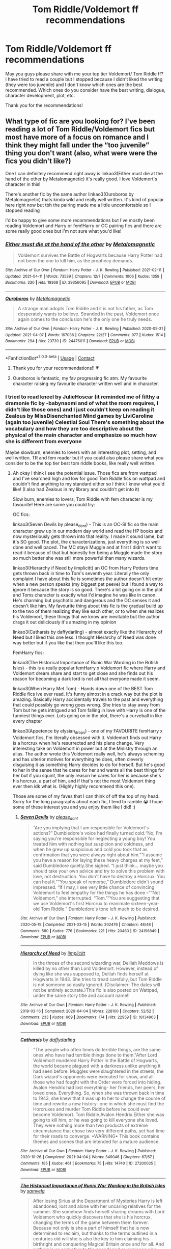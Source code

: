 #+TITLE: Tom Riddle/Voldemort ff recommendations

* Tom Riddle/Voldemort ff recommendations
:PROPERTIES:
:Author: Belle2428
:Score: 2
:DateUnix: 1619140756.0
:DateShort: 2021-Apr-23
:FlairText: Recommendation
:END:
May you guys please share with me your top tier Voldemort/ Tom Riddle ff? I have tried to read a couple but I stopped because I didn't liked the writing (they were too juvenile) and I don't know which ones are the best recommended. Which ones do you consider have the best writing, dialogue, character development, plot, etc.

Thank you for the recommendations!


** What type of fic are you looking for? I've been reading a lot of Tom Riddle/Voldemort fics but most have more of a focus on romance and I think they might fall under the “too juvenile” thing you don't want (also, what were were the fics you didn't like?)

One I can definitely recommend right away is linkao3(Either must die at the hand of the other by Metalomagnetic) it's really good. I love Voldemort's character in this!

There's another fic by the same author linkao3(Ouroboros by Metalomagnetic) thats kinda wild and really well written. It's kind of popular here right now but tbh the pairing made me a little uncomfortable so I stopped reading

I'd be happy to give some more recommendations but I've mostly been reading Voldemort and Harry or fem!Harry or OC pairing fics and there are some really good ones but I'm not sure what you'd like!
:PROPERTIES:
:Author: squib27
:Score: 6
:DateUnix: 1619148278.0
:DateShort: 2021-Apr-23
:END:

*** [[https://archiveofourown.org/works/29356095][*/Either must die at the hand of the other/*]] by [[https://www.archiveofourown.org/users/Metalomagnetic/pseuds/Metalomagnetic][/Metalomagnetic/]]

#+begin_quote
  Voldemort survives the Battle of Hogwarts because Harry Potter had not been the one to kill him, as the prophecy demands.
#+end_quote

^{/Site/:} ^{Archive} ^{of} ^{Our} ^{Own} ^{*|*} ^{/Fandom/:} ^{Harry} ^{Potter} ^{-} ^{J.} ^{K.} ^{Rowling} ^{*|*} ^{/Published/:} ^{2021-02-11} ^{*|*} ^{/Updated/:} ^{2021-04-11} ^{*|*} ^{/Words/:} ^{73539} ^{*|*} ^{/Chapters/:} ^{12/?} ^{*|*} ^{/Comments/:} ^{1006} ^{*|*} ^{/Kudos/:} ^{1359} ^{*|*} ^{/Bookmarks/:} ^{330} ^{*|*} ^{/Hits/:} ^{19368} ^{*|*} ^{/ID/:} ^{29356095} ^{*|*} ^{/Download/:} ^{[[https://archiveofourown.org/downloads/29356095/Either%20must%20die%20at%20the.epub?updated_at=1618271016][EPUB]]} ^{or} ^{[[https://archiveofourown.org/downloads/29356095/Either%20must%20die%20at%20the.mobi?updated_at=1618271016][MOBI]]}

--------------

[[https://archiveofourown.org/works/24476011][*/Ouroboros/*]] by [[https://www.archiveofourown.org/users/Metalomagnetic/pseuds/Metalomagnetic][/Metalomagnetic/]]

#+begin_quote
  A strange man adopts Tom Riddle and it is not his father, as Tom desperately wants to believe. Stranded in the past, Voldemort once again comes to the conclusion he's the only one he truly needs.
#+end_quote

^{/Site/:} ^{Archive} ^{of} ^{Our} ^{Own} ^{*|*} ^{/Fandom/:} ^{Harry} ^{Potter} ^{-} ^{J.} ^{K.} ^{Rowling} ^{*|*} ^{/Published/:} ^{2020-05-31} ^{*|*} ^{/Updated/:} ^{2021-04-07} ^{*|*} ^{/Words/:} ^{167036} ^{*|*} ^{/Chapters/:} ^{22/27} ^{*|*} ^{/Comments/:} ^{977} ^{*|*} ^{/Kudos/:} ^{1514} ^{*|*} ^{/Bookmarks/:} ^{294} ^{*|*} ^{/Hits/:} ^{23739} ^{*|*} ^{/ID/:} ^{24476011} ^{*|*} ^{/Download/:} ^{[[https://archiveofourown.org/downloads/24476011/Ouroboros.epub?updated_at=1618875112][EPUB]]} ^{or} ^{[[https://archiveofourown.org/downloads/24476011/Ouroboros.mobi?updated_at=1618875112][MOBI]]}

--------------

*FanfictionBot*^{2.0.0-beta} | [[https://github.com/FanfictionBot/reddit-ffn-bot/wiki/Usage][Usage]] | [[https://www.reddit.com/message/compose?to=tusing][Contact]]
:PROPERTIES:
:Author: FanfictionBot
:Score: 2
:DateUnix: 1619148302.0
:DateShort: 2021-Apr-23
:END:

**** Thank you for your recommendations!! 💗
:PROPERTIES:
:Author: Belle2428
:Score: 1
:DateUnix: 1619150927.0
:DateShort: 2021-Apr-23
:END:


**** Ouroboros is fantastic, my fav progressing fic atm. My favourite character raising my favourite character written well and in character.
:PROPERTIES:
:Author: OptimusPrime721
:Score: 1
:DateUnix: 1619517568.0
:DateShort: 2021-Apr-27
:END:


*** I tried to read kneel by JulieHoscar (it reminded me of filthy a dramonie fic by -babynaomi and of what the room requires, I didn't like those ones) and I just couldn't keep on reading it Zealous by MissDisenchanted Mind games by LiviCaroline (again too juvenile) Celestial Soul There's something about the vocabulary and how they are too descriptive about the physical of the main character and emphasize so much how she is different from everyone

Maybe slowburn, enemies to lovers with an interesting plot, setting, and well written. TR and fem reader but if you could also please share what you consider to be the top tier best tom riddle books, like really well written.
:PROPERTIES:
:Author: Belle2428
:Score: 1
:DateUnix: 1619150881.0
:DateShort: 2021-Apr-23
:END:

**** Ah okay I think I see the potential issue. Those fics are from wattpad and I've searched high and low for good Tom Riddle fics on wattpad and couldn't find anything to my standard either so I think I know what you'd like! (I also had Zealous in my library and couldn't get into it)

Slow burn, enemies to lovers, Tom Riddle with fem character is my favourite! Here are some you could try:

OC fics:

linkao3(Seven Devils by please_dont) - This is an OC-SI fic so the main character grew up in our modern day world and read the HP books and now mysteriously gets thrown into that reality. I made it sound lame, but it's SO good. The plot, the characterizations, just everything is so well done and well paced. The MC stays Muggle and at first I didn't want to read it because of that but honestly her being a Muggle made the story so much better she was still more powerful than many wizards.

linkao3(Hierarchy if Need by iimplicitt) an OC from Harry Potters time gets thrown back in time to Tom's seventh year. Literally the only complaint I have about this fic is sometimes the author doesn't hit enter when a new person speaks (my biggest pet peeve) but I found a way to ignore it because the story is so good. There's a lot going on in the plot and Toms character is exactly what I'd imagine he was like in canon. He's charming but psychotic and dangerous and the OC senses it and doesn't like him. My favourite thing about this fic is the gradual build up to the two of them realizing they like each other, or to when she realizes his Voldemort, these things that we know are inevitable but the author drags it out deliciously it's amazing in my opinion

linkao3(Catharsis by daffydarling) - almost exactly like the Hierarchy of Need but I liked this one less. I thought Hierarchy of Need was done way better but if you like that then you'll like this too.

FemHarry fics:

linkao3(The Historical Importance of Runic War Warding in the British Isles) - this is a really popular femHarry x Voldemort fic where Harry and Voldemort dream share and start to get close and she finds out his reason for becoming a dark lord is not all that everyone made it seem.

linkao3(When Harry Met Tom) - Hands down one of the BEST Tom Riddle fics Ive ever read. It's funny almost in a crack way but the plot is amazing. Basically Harry accidentally travels to the past and everything that could possibly go wrong goes wrong. She tries to stay away from Tom but he gets intrigued and Tom falling in love with Harry is one of the funniest things ever. Lots going on in the plot, there's a curveball in like every chapter

linkao3(Appetence by elysian_drops) - one of my FAVOURITE femHarry x Voldemort fics, I'm literally obsessed with it. Voldemort finds out Harry is a horcrux when he's resurrected and his plans change. Very interesting take on Voldemort in power but at the Ministry through an alias. The author wrote this Voldemort really well, he's always scheming and has ulterior motives for everything he does, often cleverly disguising it as something Harry decides to do for herself. But he's good to her in the sense that he cares for her and wants all the best things for her but if you squint, the only reason he cares for her is because she's his horcrux, a part of him, and if that's not the most Voldemort thing ever then idk what is. (Highly highly recommend this one).

Those are some of my faves that I can think of off the top of my head. Sorry for the long paragraphs about each fic, I tend to ramble 😭 I hope some of these interest you and you enjoy them like I did! :)
:PROPERTIES:
:Author: squib27
:Score: 2
:DateUnix: 1619159936.0
:DateShort: 2021-Apr-23
:END:

***** [[https://archiveofourown.org/works/24196849][*/Seven Devils/*]] by [[https://www.archiveofourown.org/users/please_dont/pseuds/please_dont][/please_dont/]]

#+begin_quote
  “Are you implying that I am responsible for Voldemort's actions?” Dumbledore's voice had finally turned cold.“No, I'm saying you're responsible for neglecting a young boy! You treated him with nothing but suspicion and coldness, and when he grew up suspicious and cold you took that as confirmation that you were always right about him.”“I assume you have a reason for laying these heavy charges at my feet,” said Dumbledore quietly.She sighed. “I just think... maybe you should take your own advice and try to solve this problem with love, not destruction. You don't have to destroy a Horcrux. You can heal it.”“You speak of remorse,” Dumbledore didn't sound impressed. “If I may, I see very little chance of convincing Voldemort to feel empathy for the things he has done --”“Not Voldemort,” she interrupted. “Tom.”“You are suggesting that we use Voldemort's first Horcrux to reanimate sixteen-year-old Tom Riddle.” Dumbledore's tone left much to be desired.
#+end_quote

^{/Site/:} ^{Archive} ^{of} ^{Our} ^{Own} ^{*|*} ^{/Fandom/:} ^{Harry} ^{Potter} ^{-} ^{J.} ^{K.} ^{Rowling} ^{*|*} ^{/Published/:} ^{2020-05-15} ^{*|*} ^{/Completed/:} ^{2021-03-15} ^{*|*} ^{/Words/:} ^{202476} ^{*|*} ^{/Chapters/:} ^{48/48} ^{*|*} ^{/Comments/:} ^{580} ^{*|*} ^{/Kudos/:} ^{776} ^{*|*} ^{/Bookmarks/:} ^{221} ^{*|*} ^{/Hits/:} ^{20463} ^{*|*} ^{/ID/:} ^{24196849} ^{*|*} ^{/Download/:} ^{[[https://archiveofourown.org/downloads/24196849/Seven%20Devils.epub?updated_at=1617857497][EPUB]]} ^{or} ^{[[https://archiveofourown.org/downloads/24196849/Seven%20Devils.mobi?updated_at=1617857497][MOBI]]}

--------------

[[https://archiveofourown.org/works/18134963][*/Hierarchy of Need/*]] by [[https://www.archiveofourown.org/users/iimplicitt/pseuds/iimplicitt][/iimplicitt/]]

#+begin_quote
  In the throes of the second wizarding war, Delilah Meddows is killed by no other than Lord Voldemort. However, instead of dying like she was supposed to, Delilah finds herself at Hogwarts in 1943. She tries to tread carefully, but Tom Riddle is not someone so easily ignored. (Disclaimer: The dates will not be entirely accurate.)This fic is also posted on Wattpad, under the same story title and account name!!
#+end_quote

^{/Site/:} ^{Archive} ^{of} ^{Our} ^{Own} ^{*|*} ^{/Fandom/:} ^{Harry} ^{Potter} ^{-} ^{J.} ^{K.} ^{Rowling} ^{*|*} ^{/Published/:} ^{2019-03-16} ^{*|*} ^{/Completed/:} ^{2020-04-04} ^{*|*} ^{/Words/:} ^{228100} ^{*|*} ^{/Chapters/:} ^{52/52} ^{*|*} ^{/Comments/:} ^{233} ^{*|*} ^{/Kudos/:} ^{669} ^{*|*} ^{/Bookmarks/:} ^{174} ^{*|*} ^{/Hits/:} ^{22959} ^{*|*} ^{/ID/:} ^{18134963} ^{*|*} ^{/Download/:} ^{[[https://archiveofourown.org/downloads/18134963/Hierarchy%20of%20Need.epub?updated_at=1616043647][EPUB]]} ^{or} ^{[[https://archiveofourown.org/downloads/18134963/Hierarchy%20of%20Need.mobi?updated_at=1616043647][MOBI]]}

--------------

[[https://archiveofourown.org/works/27200035][*/Catharsis/*]] by [[https://www.archiveofourown.org/users/daffydarling/pseuds/daffydarling][/daffydarling/]]

#+begin_quote
  "The people who often times do terrible things, are the same ones who have had terrible things done to them."After Lord Voldemort murdered Harry Potter in the Battle of Hogwarts, the world became plagued with a darkness unlike anything it had seen before. Muggles were slaughtered in the streets, the Dark wizard's opponents were executed for show, and all those who had fought with the Order were forced into hiding. Avalon Hendrix had lost everything- her friends, her peers, her loved ones. Everything. So, when she was thrown back in time to 1943, she knew that it was up to her to change the course of time and rewrite a new history- one in which she must find the Horcruxes and murder Tom Riddle before he could ever become Voldemort. Tom Riddle.Avalon Hendrix.Either she was going to kill him, or he was going to kill everyone she loved. They were nothing more than two products of extreme circumstance that chose two very different paths, yet had time for their roads to converge. •WARNING• This book contains themes and scenes that are intended for a mature audience.
#+end_quote

^{/Site/:} ^{Archive} ^{of} ^{Our} ^{Own} ^{*|*} ^{/Fandom/:} ^{Harry} ^{Potter} ^{-} ^{J.} ^{K.} ^{Rowling} ^{*|*} ^{/Published/:} ^{2020-10-26} ^{*|*} ^{/Completed/:} ^{2021-04-04} ^{*|*} ^{/Words/:} ^{349046} ^{*|*} ^{/Chapters/:} ^{67/67} ^{*|*} ^{/Comments/:} ^{185} ^{*|*} ^{/Kudos/:} ^{461} ^{*|*} ^{/Bookmarks/:} ^{75} ^{*|*} ^{/Hits/:} ^{14740} ^{*|*} ^{/ID/:} ^{27200035} ^{*|*} ^{/Download/:} ^{[[https://archiveofourown.org/downloads/27200035/Catharsis.epub?updated_at=1617564144][EPUB]]} ^{or} ^{[[https://archiveofourown.org/downloads/27200035/Catharsis.mobi?updated_at=1617564144][MOBI]]}

--------------

[[https://archiveofourown.org/works/14695419][*/The Historical Importance of Runic War Warding in the British Isles/*]] by [[https://www.archiveofourown.org/users/samvelg/pseuds/samvelg][/samvelg/]]

#+begin_quote
  After losing Sirius at the Department of Mysteries Harry is left abandoned, lost and alone with her uncaring relatives for the summer. She somehow finds herself sharing dreams with Lord Voldemort who quickly discovers that she is his horcrux, changing the terms of the game between them forever. Because not only is she a part of himself that he is now determined to reclaim, but thanks to the terms outlined in a centuries old will she is also the key to him claiming his birthright and conquering Magical Britain once and for all. And nothing is as seductive to the abandoned as someone who truly wants them.[ON TEMPORARY HIATUS FOR PERSONAL REASONS, NOT ABANDONED ♡]
#+end_quote

^{/Site/:} ^{Archive} ^{of} ^{Our} ^{Own} ^{*|*} ^{/Fandom/:} ^{Harry} ^{Potter} ^{-} ^{J.} ^{K.} ^{Rowling} ^{*|*} ^{/Published/:} ^{2018-05-18} ^{*|*} ^{/Updated/:} ^{2019-09-15} ^{*|*} ^{/Words/:} ^{169974} ^{*|*} ^{/Chapters/:} ^{29/?} ^{*|*} ^{/Comments/:} ^{3943} ^{*|*} ^{/Kudos/:} ^{11840} ^{*|*} ^{/Bookmarks/:} ^{4165} ^{*|*} ^{/Hits/:} ^{303328} ^{*|*} ^{/ID/:} ^{14695419} ^{*|*} ^{/Download/:} ^{[[https://archiveofourown.org/downloads/14695419/The%20Historical.epub?updated_at=1618065561][EPUB]]} ^{or} ^{[[https://archiveofourown.org/downloads/14695419/The%20Historical.mobi?updated_at=1618065561][MOBI]]}

--------------

[[https://archiveofourown.org/works/15676317][*/When Harry Met Tom/*]] by [[https://www.archiveofourown.org/users/The_Carnivorous_Muffin/pseuds/The_Carnivorous_Muffin][/The_Carnivorous_Muffin/]]

#+begin_quote
  When the battle in the department of mysteries heads south, Harry finds herself flung backwards in time to 1942, where Tom Riddle is a prefect in his fifth year. Armed with this knowledge, but little else, Harry desperately tries to find a way home and for once in her life not screw it up. Tom, for his own part, wonders when Harry Evans will head back to the mothership.
#+end_quote

^{/Site/:} ^{Archive} ^{of} ^{Our} ^{Own} ^{*|*} ^{/Fandom/:} ^{Harry} ^{Potter} ^{-} ^{J.} ^{K.} ^{Rowling} ^{*|*} ^{/Published/:} ^{2018-08-13} ^{*|*} ^{/Updated/:} ^{2021-02-07} ^{*|*} ^{/Words/:} ^{154299} ^{*|*} ^{/Chapters/:} ^{27/?} ^{*|*} ^{/Comments/:} ^{1274} ^{*|*} ^{/Kudos/:} ^{5218} ^{*|*} ^{/Bookmarks/:} ^{1398} ^{*|*} ^{/Hits/:} ^{123467} ^{*|*} ^{/ID/:} ^{15676317} ^{*|*} ^{/Download/:} ^{[[https://archiveofourown.org/downloads/15676317/When%20Harry%20Met%20Tom.epub?updated_at=1618779337][EPUB]]} ^{or} ^{[[https://archiveofourown.org/downloads/15676317/When%20Harry%20Met%20Tom.mobi?updated_at=1618779337][MOBI]]}

--------------

*FanfictionBot*^{2.0.0-beta} | [[https://github.com/FanfictionBot/reddit-ffn-bot/wiki/Usage][Usage]] | [[https://www.reddit.com/message/compose?to=tusing][Contact]]
:PROPERTIES:
:Author: FanfictionBot
:Score: 2
:DateUnix: 1619160000.0
:DateShort: 2021-Apr-23
:END:


***** [[https://archiveofourown.org/works/24970723][*/Appetence/*]] by [[https://www.archiveofourown.org/users/elysian_drops/pseuds/elysian_drops][/elysian_drops/]]

#+begin_quote
  Appetence--- defined as an attraction, a natural affinity, or an instinctive desire. A cosmic sort of bond that clouds the mind until all thought is consumed by that singular point of infatuation. When Voldemort divines what Harri Potter truly means to him all those years ago in the graveyard, a festering sort of obsession begins. His horcrux. A part of his split soul, crafted from his marrow, magic, and might--- his very own damning appetence. He knows what has been kept from him, what rightfully belongs at his side, and he wants her back.
#+end_quote

^{/Site/:} ^{Archive} ^{of} ^{Our} ^{Own} ^{*|*} ^{/Fandom/:} ^{Harry} ^{Potter} ^{-} ^{J.} ^{K.} ^{Rowling} ^{*|*} ^{/Published/:} ^{2020-06-29} ^{*|*} ^{/Updated/:} ^{2021-04-05} ^{*|*} ^{/Words/:} ^{360080} ^{*|*} ^{/Chapters/:} ^{62/?} ^{*|*} ^{/Comments/:} ^{2202} ^{*|*} ^{/Kudos/:} ^{3187} ^{*|*} ^{/Bookmarks/:} ^{903} ^{*|*} ^{/Hits/:} ^{146520} ^{*|*} ^{/ID/:} ^{24970723} ^{*|*} ^{/Download/:} ^{[[https://archiveofourown.org/downloads/24970723/Appetence.epub?updated_at=1619150260][EPUB]]} ^{or} ^{[[https://archiveofourown.org/downloads/24970723/Appetence.mobi?updated_at=1619150260][MOBI]]}

--------------

*FanfictionBot*^{2.0.0-beta} | [[https://github.com/FanfictionBot/reddit-ffn-bot/wiki/Usage][Usage]] | [[https://www.reddit.com/message/compose?to=tusing][Contact]]
:PROPERTIES:
:Author: FanfictionBot
:Score: 2
:DateUnix: 1619160013.0
:DateShort: 2021-Apr-23
:END:


***** Ahhh! Thank you so much for your recommendations, but yes, trying to find good TR books in wattpad is really hard.
:PROPERTIES:
:Author: Belle2428
:Score: 2
:DateUnix: 1619178120.0
:DateShort: 2021-Apr-23
:END:


** Maybe try [[https://archiveofourown.org/works/29310402][A horse with no name]] which is gen and really well done. If you liked that writing style try the full series it belongs to.

If you want something lighter [[https://archiveofourown.org/works/16329614#main][Civil Disobedience]] is gen crack/humor genre.
:PROPERTIES:
:Author: Consistent_Squash
:Score: 2
:DateUnix: 1619148351.0
:DateShort: 2021-Apr-23
:END:


** If you don't mind Tomione, linkffn(Pygmalion by Colubrina). Warning: it's pretty dark.

If you're interested in a good Tom Riddle, there's linkffn(A Riddled Universe).
:PROPERTIES:
:Author: sailingg
:Score: 2
:DateUnix: 1619157918.0
:DateShort: 2021-Apr-23
:END:

*** [[https://www.fanfiction.net/s/11248015/1/][*/Pygmalion/*]] by [[https://www.fanfiction.net/u/4314892/Colubrina][/Colubrina/]]

#+begin_quote
  When Tom Riddle walked through a doorway one fall afternoon everything changed and he found himself in a world wholly unprepared for him. "Something about you makes my brain itch," Hermione Granger said. "As if an earthquake had shifted everything sharply two feet to the left and then back again and it didn't all fit back quite right." Tomione. AU. COMPLETE.
#+end_quote

^{/Site/:} ^{fanfiction.net} ^{*|*} ^{/Category/:} ^{Harry} ^{Potter} ^{*|*} ^{/Rated/:} ^{Fiction} ^{M} ^{*|*} ^{/Chapters/:} ^{57} ^{*|*} ^{/Words/:} ^{178,316} ^{*|*} ^{/Reviews/:} ^{6,587} ^{*|*} ^{/Favs/:} ^{5,350} ^{*|*} ^{/Follows/:} ^{3,760} ^{*|*} ^{/Updated/:} ^{Nov} ^{26,} ^{2016} ^{*|*} ^{/Published/:} ^{May} ^{14,} ^{2015} ^{*|*} ^{/Status/:} ^{Complete} ^{*|*} ^{/id/:} ^{11248015} ^{*|*} ^{/Language/:} ^{English} ^{*|*} ^{/Genre/:} ^{Romance} ^{*|*} ^{/Characters/:} ^{<Tom} ^{R.} ^{Jr.,} ^{Hermione} ^{G.>} ^{Draco} ^{M.,} ^{Theodore} ^{N.} ^{*|*} ^{/Download/:} ^{[[http://www.ff2ebook.com/old/ffn-bot/index.php?id=11248015&source=ff&filetype=epub][EPUB]]} ^{or} ^{[[http://www.ff2ebook.com/old/ffn-bot/index.php?id=11248015&source=ff&filetype=mobi][MOBI]]}

--------------

[[https://www.fanfiction.net/s/8678567/1/][*/A Riddled Universe/*]] by [[https://www.fanfiction.net/u/3997673/hazeldragon][/hazeldragon/]]

#+begin_quote
  Being the recipient of the Order of Merlin and also having his picture on the Chocolate Frog Cards was not a big feat for Healer Tom Riddle. As Head Healer at St. Mungo's Hospital for Magical Maladies and Injuries, nothing much surprised him. Little did he know, his life was about to be turned upside down by the arrival of a bespectacled boy with messy hair through the Veil.
#+end_quote

^{/Site/:} ^{fanfiction.net} ^{*|*} ^{/Category/:} ^{Harry} ^{Potter} ^{*|*} ^{/Rated/:} ^{Fiction} ^{K+} ^{*|*} ^{/Chapters/:} ^{41} ^{*|*} ^{/Words/:} ^{102,269} ^{*|*} ^{/Reviews/:} ^{1,161} ^{*|*} ^{/Favs/:} ^{2,570} ^{*|*} ^{/Follows/:} ^{1,772} ^{*|*} ^{/Updated/:} ^{Jun} ^{3,} ^{2014} ^{*|*} ^{/Published/:} ^{Nov} ^{6,} ^{2012} ^{*|*} ^{/Status/:} ^{Complete} ^{*|*} ^{/id/:} ^{8678567} ^{*|*} ^{/Language/:} ^{English} ^{*|*} ^{/Genre/:} ^{Suspense/Family} ^{*|*} ^{/Characters/:} ^{Harry} ^{P.,} ^{Sirius} ^{B.,} ^{Severus} ^{S.,} ^{Tom} ^{R.} ^{Jr.} ^{*|*} ^{/Download/:} ^{[[http://www.ff2ebook.com/old/ffn-bot/index.php?id=8678567&source=ff&filetype=epub][EPUB]]} ^{or} ^{[[http://www.ff2ebook.com/old/ffn-bot/index.php?id=8678567&source=ff&filetype=mobi][MOBI]]}

--------------

*FanfictionBot*^{2.0.0-beta} | [[https://github.com/FanfictionBot/reddit-ffn-bot/wiki/Usage][Usage]] | [[https://www.reddit.com/message/compose?to=tusing][Contact]]
:PROPERTIES:
:Author: FanfictionBot
:Score: 2
:DateUnix: 1619157955.0
:DateShort: 2021-Apr-23
:END:


** Ah here we go...

We'll start of with the classic linkffn(The Dark Lord Exposed by Hplover4ever3). This is Canon Voldemort's life fully explored. It shows his manipulation of his school ‘friends' into fully fledged Death Eaters, complications with Dumbledore, Horcux's, psychological issues, Charisma, everything. This fic really gets you inside the mind of Lord Voldemort. One of my all time favourites.

Linked in previous comment, but its so good have to recommend it again linkao3(Ouroboros by Metalomagnetic). It does have a bit of M/M so far which wasn't warned on the FFN where I original found the story but ahhh... Anyway it where Voldemort travels back in time to raise his younger self. Lord Voldemort(Marvolo, like 70) resuces Tom(like 6) from the orphanage and over time you see the differences it makes in young Tom Riddle as he is influenced by his older self.

Tom doesn't know that Voldemort is actually himself and see's him as his ‘dad'. Tom is very keen on getting his ‘fathers' attention but Lord Voldemort being the stoic Dark Lord he is, is very hard to impress and not familar with raising a child.

Both Voldemort's are written extremely well,the plot moves at a good pace and the suspense grips you.

However if the Voldemort/Voldemort relationship gets too deep i'll stop reading like the original recommender.

linkffn(Light of the Moon by Maloreiy). Very AU, but the twist is amazing.

linkffn(Tom, just Tom by Ciule). Lord Voldemort Time Travels into the year 2000, after everyone thinks they are safe.... This fic really brings out the manipulative and possesive sides of LV. His cunning is top tier in this.

Hermione/Tom Riddle linkffn(Your Secret to Collect by Tempest E. Dashon) AU kind of mysterious fic where HG converses with a young Tom Riddle and its like a Benjamin Button situation......

Hmm thought I would have more but they are either incomplete, I forgot to favourite them or LV is not the main main character.
:PROPERTIES:
:Author: OptimusPrime721
:Score: 2
:DateUnix: 1619520694.0
:DateShort: 2021-Apr-27
:END:

*** [[https://archiveofourown.org/works/24476011][*/Ouroboros/*]] by [[https://www.archiveofourown.org/users/Metalomagnetic/pseuds/Metalomagnetic][/Metalomagnetic/]]

#+begin_quote
  A strange man adopts Tom Riddle and it is not his father, as Tom desperately wants to believe. Stranded in the past, Voldemort once again comes to the conclusion he's the only one he truly needs.
#+end_quote

^{/Site/:} ^{Archive} ^{of} ^{Our} ^{Own} ^{*|*} ^{/Fandom/:} ^{Harry} ^{Potter} ^{-} ^{J.} ^{K.} ^{Rowling} ^{*|*} ^{/Published/:} ^{2020-05-31} ^{*|*} ^{/Updated/:} ^{2021-04-07} ^{*|*} ^{/Words/:} ^{167036} ^{*|*} ^{/Chapters/:} ^{22/27} ^{*|*} ^{/Comments/:} ^{980} ^{*|*} ^{/Kudos/:} ^{1519} ^{*|*} ^{/Bookmarks/:} ^{299} ^{*|*} ^{/Hits/:} ^{24230} ^{*|*} ^{/ID/:} ^{24476011} ^{*|*} ^{/Download/:} ^{[[https://archiveofourown.org/downloads/24476011/Ouroboros.epub?updated_at=1619391830][EPUB]]} ^{or} ^{[[https://archiveofourown.org/downloads/24476011/Ouroboros.mobi?updated_at=1619391830][MOBI]]}

--------------

[[https://www.fanfiction.net/s/11015768/1/][*/The Dark Lord Exposed/*]] by [[https://www.fanfiction.net/u/6397060/Hplover4ever3][/Hplover4ever3/]]

#+begin_quote
  !COMPLETE! The story of Lord Voldemort's life, from the moment he becomes a wizard to the moment he dies. Everything---Slug Club, Horcruxes, Chamber of Secrets, Death Eaters, working at Borgin's, both wars, banishment, resurrection. With details of what happened in Albania. Names and dates are all canon. Gets significantly darker as the story progresses.
#+end_quote

^{/Site/:} ^{fanfiction.net} ^{*|*} ^{/Category/:} ^{Harry} ^{Potter} ^{*|*} ^{/Rated/:} ^{Fiction} ^{T} ^{*|*} ^{/Chapters/:} ^{50} ^{*|*} ^{/Words/:} ^{180,144} ^{*|*} ^{/Reviews/:} ^{140} ^{*|*} ^{/Favs/:} ^{117} ^{*|*} ^{/Follows/:} ^{65} ^{*|*} ^{/Updated/:} ^{Jun} ^{6,} ^{2015} ^{*|*} ^{/Published/:} ^{Feb} ^{2,} ^{2015} ^{*|*} ^{/Status/:} ^{Complete} ^{*|*} ^{/id/:} ^{11015768} ^{*|*} ^{/Language/:} ^{English} ^{*|*} ^{/Genre/:} ^{Crime/Horror} ^{*|*} ^{/Characters/:} ^{Voldemort,} ^{Albus} ^{D.,} ^{Tom} ^{R.} ^{Jr.,} ^{Nagini} ^{*|*} ^{/Download/:} ^{[[http://www.ff2ebook.com/old/ffn-bot/index.php?id=11015768&source=ff&filetype=epub][EPUB]]} ^{or} ^{[[http://www.ff2ebook.com/old/ffn-bot/index.php?id=11015768&source=ff&filetype=mobi][MOBI]]}

--------------

[[https://www.fanfiction.net/s/12874049/1/][*/Light of the Moon/*]] by [[https://www.fanfiction.net/u/329052/Maloreiy][/Maloreiy/]]

#+begin_quote
  King Riddle needs a bride, and he has declared he will marry whoever is smart enough and strong enough to solve his magical riddle. (Joint Winner of Best AU for the Tomione Fest 2018.) S&R: CONSTRUCTIVE REVIEWS WELCOME
#+end_quote

^{/Site/:} ^{fanfiction.net} ^{*|*} ^{/Category/:} ^{Harry} ^{Potter} ^{*|*} ^{/Rated/:} ^{Fiction} ^{T} ^{*|*} ^{/Chapters/:} ^{22} ^{*|*} ^{/Words/:} ^{75,032} ^{*|*} ^{/Reviews/:} ^{400} ^{*|*} ^{/Favs/:} ^{388} ^{*|*} ^{/Follows/:} ^{325} ^{*|*} ^{/Updated/:} ^{Apr} ^{28,} ^{2018} ^{*|*} ^{/Published/:} ^{Mar} ^{19,} ^{2018} ^{*|*} ^{/Status/:} ^{Complete} ^{*|*} ^{/id/:} ^{12874049} ^{*|*} ^{/Language/:} ^{English} ^{*|*} ^{/Genre/:} ^{Drama} ^{*|*} ^{/Characters/:} ^{<Hermione} ^{G.,} ^{Tom} ^{R.} ^{Jr.>} ^{*|*} ^{/Download/:} ^{[[http://www.ff2ebook.com/old/ffn-bot/index.php?id=12874049&source=ff&filetype=epub][EPUB]]} ^{or} ^{[[http://www.ff2ebook.com/old/ffn-bot/index.php?id=12874049&source=ff&filetype=mobi][MOBI]]}

--------------

[[https://www.fanfiction.net/s/13067482/1/][*/Tom, just Tom/*]] by [[https://www.fanfiction.net/u/2035668/Ciule][/Ciule/]]

#+begin_quote
  Lord Voldemort slithers out of the Veil on New Year's Eve in the year 2000. Still bent on world domination, he decides that Golden Girl Granger will be the perfect accessory on his arm. AU, Tomione/Volmione, explicit, manipulative and dark. Tom POV. Complete.
#+end_quote

^{/Site/:} ^{fanfiction.net} ^{*|*} ^{/Category/:} ^{Harry} ^{Potter} ^{*|*} ^{/Rated/:} ^{Fiction} ^{M} ^{*|*} ^{/Chapters/:} ^{24} ^{*|*} ^{/Words/:} ^{117,407} ^{*|*} ^{/Reviews/:} ^{426} ^{*|*} ^{/Favs/:} ^{739} ^{*|*} ^{/Follows/:} ^{609} ^{*|*} ^{/Updated/:} ^{Mar} ^{24,} ^{2019} ^{*|*} ^{/Published/:} ^{Sep} ^{16,} ^{2018} ^{*|*} ^{/Status/:} ^{Complete} ^{*|*} ^{/id/:} ^{13067482} ^{*|*} ^{/Language/:} ^{English} ^{*|*} ^{/Genre/:} ^{Drama} ^{*|*} ^{/Characters/:} ^{Hermione} ^{G.,} ^{Voldemort,} ^{Tom} ^{R.} ^{Jr.} ^{*|*} ^{/Download/:} ^{[[http://www.ff2ebook.com/old/ffn-bot/index.php?id=13067482&source=ff&filetype=epub][EPUB]]} ^{or} ^{[[http://www.ff2ebook.com/old/ffn-bot/index.php?id=13067482&source=ff&filetype=mobi][MOBI]]}

--------------

[[https://www.fanfiction.net/s/13312025/1/][*/Your Secret to Collect/*]] by [[https://www.fanfiction.net/u/12183811/Tempest-E-Dashon][/Tempest E. Dashon/]]

#+begin_quote
  Tom Marvolo Riddle Jr was not someone that anyone wanted to get close to or trust. He was known for being cold and ruthless and unyielding. That is until he meets one untamed and unafraid witch who enjoys watching his temper as she says anything she likes to him. Savior or Destroyer...he was not sure but he was determined to find out.
#+end_quote

^{/Site/:} ^{fanfiction.net} ^{*|*} ^{/Category/:} ^{Harry} ^{Potter} ^{*|*} ^{/Rated/:} ^{Fiction} ^{M} ^{*|*} ^{/Chapters/:} ^{47} ^{*|*} ^{/Words/:} ^{168,084} ^{*|*} ^{/Reviews/:} ^{552} ^{*|*} ^{/Favs/:} ^{631} ^{*|*} ^{/Follows/:} ^{451} ^{*|*} ^{/Updated/:} ^{Nov} ^{20,} ^{2019} ^{*|*} ^{/Published/:} ^{Jun} ^{14,} ^{2019} ^{*|*} ^{/Status/:} ^{Complete} ^{*|*} ^{/id/:} ^{13312025} ^{*|*} ^{/Language/:} ^{English} ^{*|*} ^{/Genre/:} ^{Hurt/Comfort/Romance} ^{*|*} ^{/Characters/:} ^{<Hermione} ^{G.,} ^{Tom} ^{R.} ^{Jr.>} ^{*|*} ^{/Download/:} ^{[[http://www.ff2ebook.com/old/ffn-bot/index.php?id=13312025&source=ff&filetype=epub][EPUB]]} ^{or} ^{[[http://www.ff2ebook.com/old/ffn-bot/index.php?id=13312025&source=ff&filetype=mobi][MOBI]]}

--------------

*FanfictionBot*^{2.0.0-beta} | [[https://github.com/FanfictionBot/reddit-ffn-bot/wiki/Usage][Usage]] | [[https://www.reddit.com/message/compose?to=tusing][Contact]]
:PROPERTIES:
:Author: FanfictionBot
:Score: 1
:DateUnix: 1619520757.0
:DateShort: 2021-Apr-27
:END:


** [deleted]
:PROPERTIES:
:Score: 1
:DateUnix: 1619518435.0
:DateShort: 2021-Apr-27
:END:

*** [[https://www.fanfiction.net/s/11015768/1/][*/The Dark Lord Exposed/*]] by [[https://www.fanfiction.net/u/6397060/Hplover4ever3][/Hplover4ever3/]]

#+begin_quote
  !COMPLETE! The story of Lord Voldemort's life, from the moment he becomes a wizard to the moment he dies. Everything---Slug Club, Horcruxes, Chamber of Secrets, Death Eaters, working at Borgin's, both wars, banishment, resurrection. With details of what happened in Albania. Names and dates are all canon. Gets significantly darker as the story progresses.
#+end_quote

^{/Site/:} ^{fanfiction.net} ^{*|*} ^{/Category/:} ^{Harry} ^{Potter} ^{*|*} ^{/Rated/:} ^{Fiction} ^{T} ^{*|*} ^{/Chapters/:} ^{50} ^{*|*} ^{/Words/:} ^{180,144} ^{*|*} ^{/Reviews/:} ^{140} ^{*|*} ^{/Favs/:} ^{117} ^{*|*} ^{/Follows/:} ^{65} ^{*|*} ^{/Updated/:} ^{Jun} ^{6,} ^{2015} ^{*|*} ^{/Published/:} ^{Feb} ^{2,} ^{2015} ^{*|*} ^{/Status/:} ^{Complete} ^{*|*} ^{/id/:} ^{11015768} ^{*|*} ^{/Language/:} ^{English} ^{*|*} ^{/Genre/:} ^{Crime/Horror} ^{*|*} ^{/Characters/:} ^{Voldemort,} ^{Albus} ^{D.,} ^{Tom} ^{R.} ^{Jr.,} ^{Nagini} ^{*|*} ^{/Download/:} ^{[[http://www.ff2ebook.com/old/ffn-bot/index.php?id=11015768&source=ff&filetype=epub][EPUB]]} ^{or} ^{[[http://www.ff2ebook.com/old/ffn-bot/index.php?id=11015768&source=ff&filetype=mobi][MOBI]]}

--------------

*FanfictionBot*^{2.0.0-beta} | [[https://github.com/FanfictionBot/reddit-ffn-bot/wiki/Usage][Usage]] | [[https://www.reddit.com/message/compose?to=tusing][Contact]]
:PROPERTIES:
:Author: FanfictionBot
:Score: 1
:DateUnix: 1619518464.0
:DateShort: 2021-Apr-27
:END:

